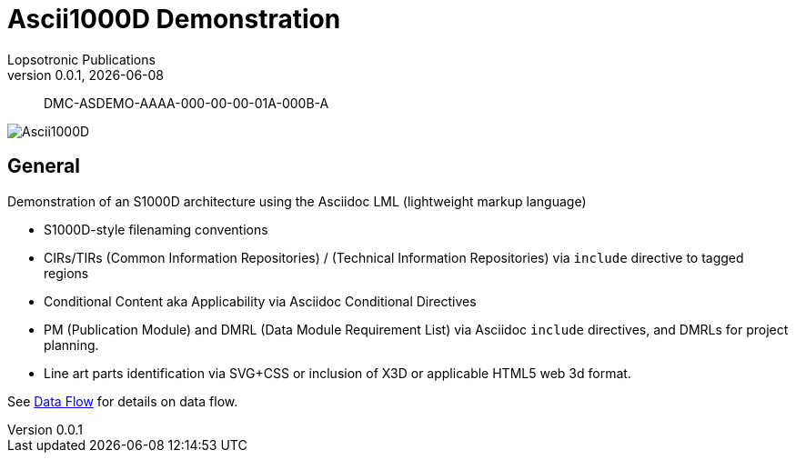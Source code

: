 = Ascii1000D Demonstration
Lopsotronic Publications
v0.0.1, {docdate} 

[abstract]
DMC-ASDEMO-AAAA-000-00-00-01A-000B-A

image::Ascii1000D.svg[]


== General

Demonstration of an S1000D architecture using the Asciidoc LML (lightweight markup language)

* S1000D-style filenaming conventions
* CIRs/TIRs (Common Information Repositories) / (Technical Information Repositories) via `+include+` directive to tagged regions
* Conditional Content aka Applicability via Asciidoc Conditional Directives
* PM (Publication Module) and DMRL (Data Module Requirement List) via Asciidoc `+include+` directives, and DMRLs for project planning.
* Line art parts identification via SVG+CSS or inclusion of X3D or applicable HTML5 web 3d format.

See xref:Ascii1000D_Flow.adoc#Example Data Flow[Data Flow] for details on data flow.

